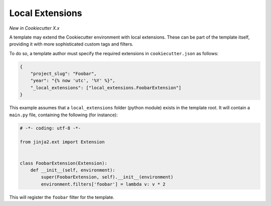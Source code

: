 .. _`template extensions`:

Local Extensions
----------------

*New in Cookiecutter X.x*

A template may extend the Cookiecutter environment with local extensions.
These can be part of the template itself, providing it with more sophisticated custom tags and filters.

To do so, a template author must specify the required extensions in ``cookiecutter.json`` as follows:

.. code-block:: json

    {
        "project_slug": "Foobar",
        "year": "{% now 'utc', '%Y' %}",
        "_local_extensions": ["local_extensions.FoobarExtension"]
    }

This example assumes that a ``local_extensions`` folder (python module) exists in the template root.
It will contain a ``main.py`` file, containing the following (for instance):

.. code-block:: python

    # -*- coding: utf-8 -*-

    from jinja2.ext import Extension


    class FoobarExtension(Extension):
        def __init__(self, environment):
            super(FoobarExtension, self).__init__(environment)
            environment.filters['foobar'] = lambda v: v * 2

This will register the ``foobar`` filter for the template.
